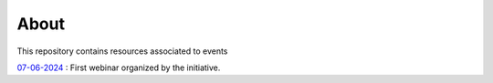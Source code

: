 About
=====

This repository contains resources associated to events

`07-06-2024 <./07-06-2024/>`_ : First webinar organized by the initiative. 

